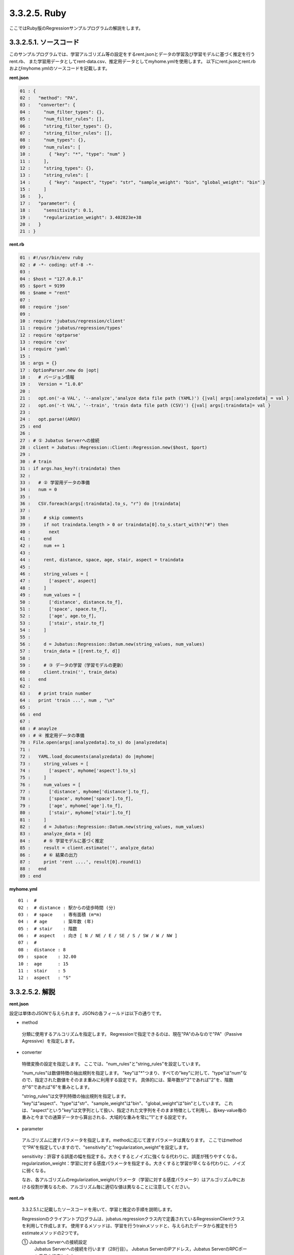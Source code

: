 3.3.2.5. Ruby
================================

ここではRuby版のRegressionサンプルプログラムの解説をします。

--------------------------------
3.3.2.5.1. ソースコード
--------------------------------

このサンプルプログラムでは、学習アルゴリズム等の設定をするrent.jsonとデータの学習及び学習モデルに基づく推定を行うrent.rb、
また学習用データとしてrent-data.csv、推定用データとしてmyhome.ymlを使用します。
以下にrent.jsonとrent.rbおよびmyhome.ymlのソースコードを記載します。

**rent.json**

.. code-block:: python

 01 : {
 02 :   "method": "PA",
 03 :   "converter": {
 04 :     "num_filter_types": {},
 05 :     "num_filter_rules": [],
 06 :     "string_filter_types": {},
 07 :     "string_filter_rules": [],
 08 :     "num_types": {},
 09 :     "num_rules": [
 10 :       { "key": "*", "type": "num" }
 11 :     ],
 12 :     "string_types": {},
 13 :     "string_rules": [
 14 :       { "key": "aspect", "type": "str", "sample_weight": "bin", "global_weight": "bin" }
 15 :     ]
 16 :   },
 17 :   "parameter": {
 18 :     "sensitivity": 0.1,
 19 :     "regularization_weight": 3.402823e+38
 20 :   }
 21 : }

**rent.rb**

.. code-block:: ruby

 01 : #!/usr/bin/env ruby
 02 : # -*- coding: utf-8 -*-
 03 : 
 04 : $host = "127.0.0.1"
 05 : $port = 9199
 06 : $name = "rent"
 07 : 
 08 : require 'json'
 09 : 
 10 : require 'jubatus/regression/client'
 11 : require 'jubatus/regression/types'
 12 : require 'optparse'
 13 : require 'csv'
 14 : require 'yaml'
 15 : 
 16 : args = {}
 17 : OptionParser.new do |opt|
 18 :   # バージョン情報
 19 :   Version = "1.0.0"
 20 : 
 21 :   opt.on('-a VAL', '--analyze','analyze data file path (YAML)') {|val| args[:analyzedata] = val }
 22 :   opt.on('-t VAL', '--train', 'train data file path (CSV)') {|val| args[:traindata]= val }
 23 : 
 24 :   opt.parse!(ARGV)
 25 : end
 26 : 
 27 : # ① Jubatus Serverへの接続
 28 : client = Jubatus::Regression::Client::Regression.new($host, $port)
 29 : 
 30 : # train
 31 : if args.has_key?(:traindata) then
 32 : 
 33 :   # ② 学習用データの準備
 34 :   num = 0
 35 :   
 36 :   CSV.foreach(args[:traindata].to_s, "r") do |traindata|
 37 :  
 38 :     # skip comments
 39 :     if not traindata.length > 0 or traindata[0].to_s.start_with?("#") then
 40 :       next
 41 :     end
 42 :     num += 1
 43 :         
 44 :     rent, distance, space, age, stair, aspect = traindata
 45 : 
 46 :     string_values = [
 47 :       ['aspect', aspect]
 48 :     ]
 49 :     num_values = [
 50 :       ['distance', distance.to_f],
 51 :       ['space', space.to_f],
 52 :       ['age', age.to_f],
 53 :       ['stair', stair.to_f]
 54 :     ]
 55 : 
 56 :     d = Jubatus::Regression::Datum.new(string_values, num_values)
 57 :     train_data = [[rent.to_f, d]]
 58 : 
 59 :     # ③ データの学習（学習モデルの更新）
 60 :     client.train('', train_data)
 61 :   end
 62 : 
 63 :   # print train number
 64 :   print 'train ...', num , "\n"
 65 : 
 66 : end
 67 : 
 68 : # anaylze
 69 : # ④ 推定用データの準備
 70 : File.open(args[:analyzedata].to_s) do |analyzedata|
 71 : 
 72 :   YAML.load_documents(analyzedata) do |myhome|
 73 :     string_values = [
 74 :       ['aspect', myhome['aspect'].to_s]
 75 :     ]
 76 :     num_values = [
 77 :       ['distance', myhome['distance'].to_f],
 78 :       ['space', myhome['space'].to_f],
 79 :       ['age', myhome['age'].to_f],
 80 :       ['stair', myhome['stair'].to_f]
 81 :     ]
 82 :     d = Jubatus::Regression::Datum.new(string_values, num_values)
 83 :     analyze_data = [d]
 84 :     # ⑤ 学習モデルに基づく推定
 85 :     result = client.estimate('', analyze_data)
 86 :     # ⑥ 結果の出力
 87 :     print 'rent ....', result[0].round(1)
 88 :   end
 89 : end
 

**myhome.yml**

::

 01 :  #
 02 :  # distance : 駅からの徒歩時間 (分)
 03 :  # space    : 専有面積 (m*m)
 04 :  # age      : 築年数 (年)
 05 :  # stair    : 階数
 06 :  # aspect   : 向き [ N / NE / E / SE / S / SW / W / NW ]
 07 :  #
 08 :  distance : 8
 09 :  space    : 32.00
 10 :  age      : 15
 11 :  stair    : 5
 12 :  aspect   : "S"


--------------------------------
3.3.2.5.2. 解説
--------------------------------

**rent.json**

設定は単体のJSONで与えられます。JSONの各フィールドは以下の通りです。

* method

 分類に使用するアルコリズムを指定します。
 Regressionで指定できるのは、現在"PA"のみなので"PA"（Passive Agressive）を指定します。


* converter

 特徴変換の設定を指定します。
 ここでは、"num_rules"と"string_rules"を設定しています。
 
 "num_rules"は数値特徴の抽出規則を指定します。
 "key"は"*"つまり、すべての"key"に対して、"type"は"num"なので、指定された数値をそのまま重みに利用する設定です。
 具体的には、築年数が"2"であれば"2"を、階数が"6"であれば"6"を重みとします。
 
 "string_rules"は文字列特徴の抽出規則を指定します。
 "key"は"aspect"、"type"は"str"、"sample_weight"は"bin"、"global_weight"は"bin"としています。
 これは、"aspect"という"key"は文字列として扱い、指定された文字列をそのまま特徴として利用し、各key-value毎の重みと今までの通算データから算出される、大域的な重みを常に"1"とする設定です。

* parameter

 アルゴリズムに渡すパラメータを指定します。methodに応じて渡すパラメータは異なります。
 ここではmethodで“PA”を指定していますので、"sensitivity"と"regularization_weight"を設定します。
 
 sensitivity：許容する誤差の幅を指定する。大きくするとノイズに強くなる代わりに、誤差が残りやすくなる。
 regularization_weight：学習に対する感度パラメータを指定する。大きくすると学習が早くなる代わりに、ノイズに弱くなる。
 
 なお、各アルゴリズムのregularization_weightパラメータ（学習に対する感度パラメータ）はアルゴリズム中における役割が異なるため、アルゴリズム毎に適切な値は異なることに注意してください。


**rent.rb**

 3.3.2.5.1.に記載したソースコードを用いて、学習と推定の手順を説明します。

 Regressionのクライアントプログラムは、jubatus.regressionクラス内で定義されているRegressionClientクラスを利用して作成します。
 使用するメソッドは、学習を行うtrainメソッドと、与えられたデータから推定を行うestimateメソッドの2つです。

 ① Jubatus Serverへの接続設定
  Jubatus Serverへの接続を行います（28行目）。
  Jubatus ServerのIPアドレス，Jubatus ServerのRPCポート番号を設定します。

 ② 学習用データの準備
  このサンプルでは、オプションとして"-t"を指定しCSVファイルパスを指定した場合のみ、②～③の学習を行います。
  オプションが指定された場合の、学習用データ作成の手順は下記の流れで行います。
  
  RegressionClientでは、list<tuple<float, datum>>のListを学習用データとして作成し、RegressionClientのtrainメソッドに与えることで、学習が行われます。
  今回は賃貸情報サイトのCSVファイルを元に学習用データを作成していきます。
  賃貸情報の要素として、家賃（rent）、向き（aspect）、駅からの徒歩時間（distance）、占有面積（space）、築年数（age）、階数（stair）があります。
  下図に、今回作成する学習用データの構造を示します。（rent-data.csvの内容は100件以上ありますが、ここでは4件を例として挙げています）
  
  +------------------------------------------------------------------------+
  |                         list<tuple<float, datum>>                      |
  +-------------+----------------------------------------------------------+
  |label(Float) |Datum                                                     |
  |             +----------------------------+-----------------------------+
  |             |list<tuple<string, string>> |list<tuple<string, double>>  |
  |             +------------+---------------+---------------+-------------+
  |             |key(String) |value(String)  |key(String)    |value(double)|
  +=============+============+===============+===============+=============+
  |5.0          |"aspect"    |"SW"           | | "distance"  | | 10        |
  |             |            |               | | "space"     | | 20.04     |
  |             |            |               | | "age"       | | 12        |
  |             |            |               | | "stair"     | | 1         |
  +-------------+------------+---------------+---------------+-------------+
  |6.3          |"aspect"    |"N"            | | "distance"  | | 8         |
  |             |            |               | | "space"     | | 21.56     |
  |             |            |               | | "age"       | | 23        |
  |             |            |               | | "stair"     | | 2         |
  +-------------+------------+---------------+---------------+-------------+
  |7.5          |"aspect"    |"SE"           | | "distance"  | | 25        |
  |             |            |               | | "space"     | | 22.82     |
  |             |            |               | | "age"       | | 23        |
  |             |            |               | | "stair"     | | 4         |
  +-------------+------------+---------------+---------------+-------------+
  |9.23         |"aspect"    |"S"            | | "distance"  | | 10        |
  |             |            |               | | "space"     | | 30.03     |
  |             |            |               | | "age"       | | 0         |
  |             |            |               | | "stair"     | | 2         |
  +-------------+------------+---------------+---------------+-------------+

  tuple<float, datum>はDatumとそのラベル（label）の組です。
  Datumとは、Jubatusで利用できるkey-valueデータ形式のことです。Datumには2つのkey-valueが存在します。
  1つはキーも値も文字列の文字列データ（string_values）、もう一方は、キーは同様に文字列で、バリューは数値の数値データ（num_values）です。
  それぞれ、list<tuple<string, string>>とlist<tuple<string, double>>で表します。
  
  | 表の1つ目のデータを例に説明すると、向き（aspect）は文字列なのでlist<tuple<string, string>>の
  | 1番目のListとしてキーに"aspect"、バリューに"SW"を設定します。
  | それ以外の項目は数値なので、list<tuple<string, double>>の
  | 1番目のListとしてキーに"distance"、バリューに'10'、
  | 2番目のListとしてキーに"space"、バリューに'20.04'、
  | 3番目のListとしてキーに"age"、バリューに'15'、
  | 4番目のListとしてキーに"stair"、バリューに'1'と設定します。
  
  これらの5つのListを保持したDatumにラベルとして家賃である'5.0'を付け加え、家賃が'5.0'である賃貸の条件を保持したtuple<float, datum>ができます。
  その家賃ごとのデータ（tuple<float, datum>）をListとしたものを学習用データとして使用します。
  
  
  まず、学習用データの元となるCSVファイルを読み込みます。（36行目）
  foreachメソッドにて1行ずつループで読み込んで処理します。（36-61行目）
  CSVファイルなので、取得した1行を','で分割し要素ごとに分け、それぞれ変数に代入します。（44行目）
  
  文字列項目と数値項目の要素をそれぞれ、string_valuesとnum_valuesとして定義します。（46-54行目）
  次に、Datumクラスを生成します。（56行目）
  そのDatumにlabelとして家賃（rent）を付与したものを学習用データの1つ（変数train_data）として使用します。（57行目）

 ③データの学習（学習モデルの更新）
  ②の工程で作成した学習用データを、trainメソッドに渡すことで学習が行われます（60行目）。
  trainメソッドの第1引数は、タスクを識別するZookeeperクラスタ内でユニークな名前を指定します。（スタンドアロン構成の場合、空文字（""）を指定）
  第2引数として、先ほど②で作成したtrainDataを指定します。

 ④推定用データの準備
  推定も学習時と同様に、推定用のDatumを作成します。
  ここでは、推定用のデータをYAMLファイルから読み込む方法で実装します。
  YAML（ヤムル）とは、構造化データやオブジェクトを文字列にシリアライズ（直列化）するためのデータ形式の一種です。
  
  あらかじめ作成したYAMLファイル（myhome.yml）をオープンし、YAML.load_documents()で読み込むとhash型で取得できます。（72行目）
  その要素から②の処理と同じ様に文字列項目と数値項目を作成しDatumを作成します。（73-82行目）
   
  作成したDatumを推定用データのListに追加し、RegressionClientのestimateメソッドに与えることで、推定が行われます。
  
 ⑤学習モデルに基づく推定
  ④で作成したDatumのListを、estimateメソッドに渡すことで、推定結果のListを得ることができます（85行目）。

 ⑥結果の出力
  ⑤で取得した、推定結果のリストは推定用データの順番で返却されます。（サンプルでは推定用データは1データなので1つしか返却されません）
  推定結果はFloat型なので、出力のために小数第二位で四捨五入しています。（87行目）

------------------------------------
3.3.2.5.3. サンプルプログラムの実行
------------------------------------
**［Jubatus Serverでの作業］**

 jubaregressionを起動します。

 ::

  $ jubaregression --configpath rent.json


**［Jubatus Clientでの作業］**

 オプションを指定し下記のコマンドで実行します。
  
 ::

  $ ruby rent.rb -t dat/rent-data.csv -a dat/myhome.yml


 **-t** ：CSVファイルパス（学習データありの場合）

 **-a** ：YMLファイルパス（必須）


**［実行結果］**

 ::

  train ... 145
  rent .... 9.9